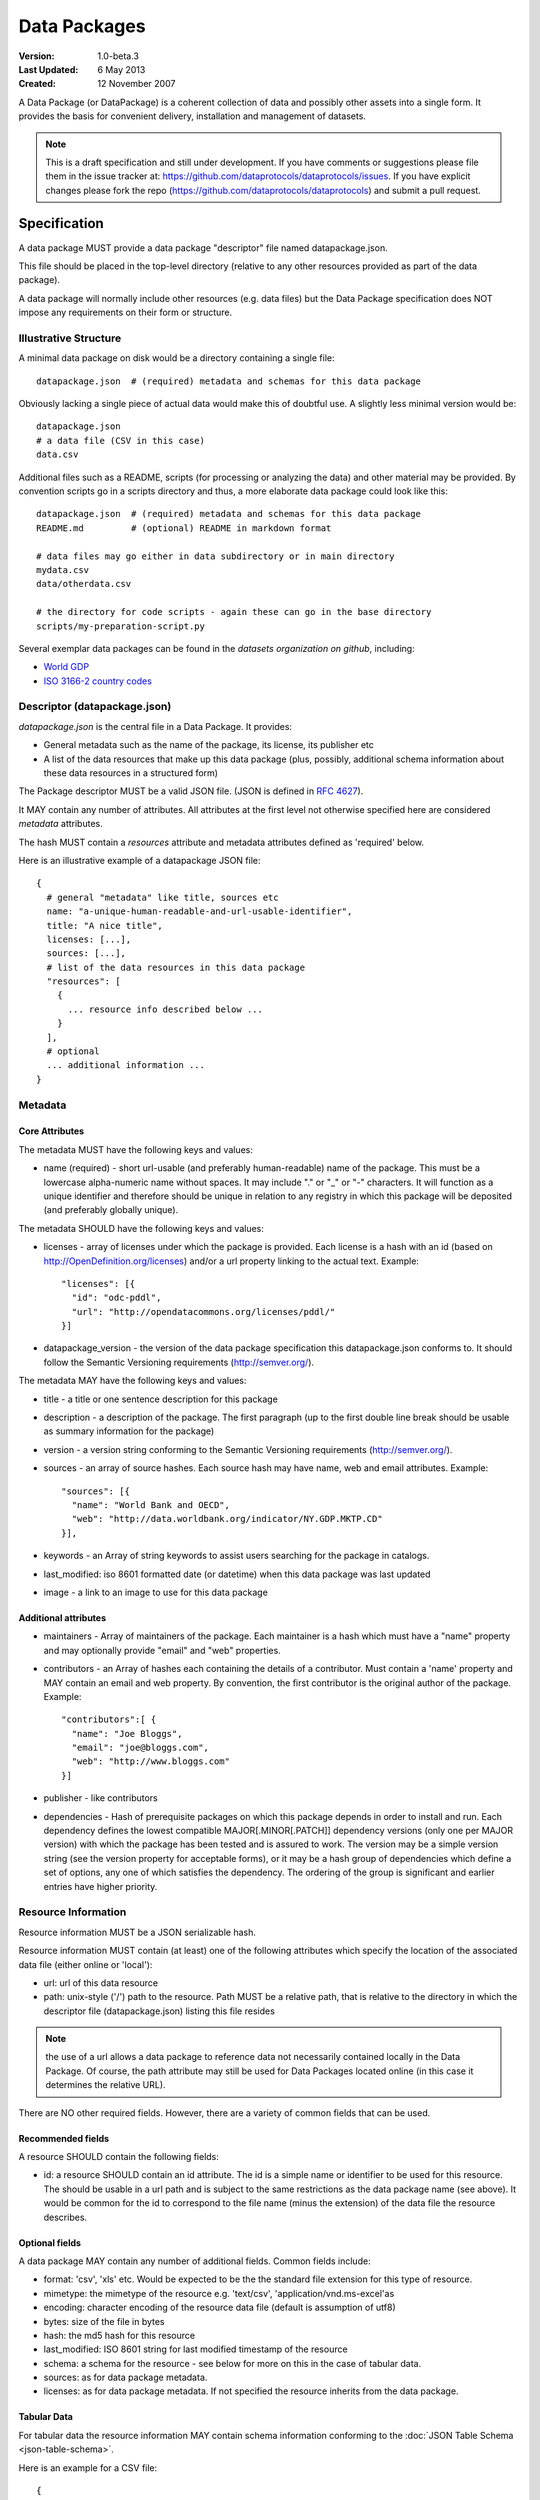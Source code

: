=============
Data Packages
=============

.. sectionauthor:: Rufus Pollock (Open Knowledge Foundation), Matthew Brett (NiPY), Martin Keegan (Open Knowledge Foundation Labs)

:**Version**: 1.0-beta.3
:**Last Updated**: 6 May 2013
:**Created**: 12 November 2007

A Data Package (or DataPackage) is a coherent collection of data
and possibly other assets into a single form. It provides the basis for
convenient delivery, installation and management of datasets.

.. note::

   This is a draft specification and still under development. If you have
   comments or suggestions please file them in the issue tracker at:
   https://github.com/dataprotocols/dataprotocols/issues. If you have explicit changes
   please fork the repo (https://github.com/dataprotocols/dataprotocols) and submit a
   pull request.


Specification
=============

A data package MUST provide a data package "descriptor" file named
datapackage.json.

This file should be placed in the top-level directory (relative to any other
resources provided as part of the data package).

A data package will normally include other resources (e.g. data files) but the Data
Package specification does NOT impose any requirements on their form or
structure.

Illustrative Structure
----------------------

A minimal data package on disk would be a directory containing a single file::

    datapackage.json  # (required) metadata and schemas for this data package

Obviously lacking a single piece of actual data would make this of doubtful
use. A slightly less minimal version would be::

    datapackage.json
    # a data file (CSV in this case)
    data.csv

Additional files such as a README, scripts (for processing or analyzing the
data) and other material may be provided. By convention scripts go in a scripts
directory and thus, a more elaborate data package could look like this::

    datapackage.json  # (required) metadata and schemas for this data package
    README.md         # (optional) README in markdown format

    # data files may go either in data subdirectory or in main directory
    mydata.csv
    data/otherdata.csv         

    # the directory for code scripts - again these can go in the base directory
    scripts/my-preparation-script.py

Several exemplar data packages can be found in the `datasets organization on github`, including:

* `World GDP`_
* `ISO 3166-2 country codes`_ 

.. _datasets organization on github: https://github.com/datasets
.. _World GDP: https://github.com/datasets/gdp 
.. _ISO 3166-2 country codes: https://github.com/datasets/country-codes


Descriptor (datapackage.json)
-----------------------------

`datapackage.json` is the central file in a Data Package. It provides:

* General metadata such as the name of the package, its license, its publisher etc
* A list of the data resources that make up this data package (plus, possibly, additional schema information about these data resources in a structured form)

The Package descriptor MUST be a valid JSON file. (JSON is defined in `RFC 4627`_).

.. _RFC 4627: http://www.ietf.org/rfc/rfc4627.txt

It MAY contain any number of attributes. All attributes at the first level not
otherwise specified here are considered `metadata` attributes.

The hash MUST contain a `resources` attribute and metadata attributes defined as
'required' below.
  
Here is an illustrative example of a datapackage JSON file::

  {
    # general "metadata" like title, sources etc
    name: "a-unique-human-readable-and-url-usable-identifier",
    title: "A nice title",
    licenses: [...],
    sources: [...],
    # list of the data resources in this data package
    "resources": [
      {
        ... resource info described below ...
      }
    ],
    # optional
    ... additional information ...
  }

Metadata
--------

Core Attributes
~~~~~~~~~~~~~~~

The metadata MUST have the following keys and values:

* name (required) - short url-usable (and preferably human-readable) name of
  the package. This must be a lowercase alpha-numeric name without spaces. It may
  include "." or "_" or "-" characters. It will function as a unique identifier
  and therefore should be unique in relation to any registry in which this
  package will be deposited (and preferably globally unique).

The metadata SHOULD have the following keys and values:

* licenses - array of licenses under which the package is provided. Each
  license is a hash with an id (based on http://OpenDefinition.org/licenses) and/or a url property linking to the actual text. Example::

      "licenses": [{
        "id": "odc-pddl",
        "url": "http://opendatacommons.org/licenses/pddl/"
      }]
* datapackage_version - the version of the data package specification this
  datapackage.json conforms to. It should follow the Semantic Versioning
  requirements (http://semver.org/).

The metadata MAY have the following keys and values:

* title - a title or one sentence description for this package
* description - a description of the package. The first paragraph (up to the
  first double line break should be usable as summary information for the package)
* version - a version string conforming to the Semantic Versioning requirements
  (http://semver.org/).
* sources - an array of source hashes. Each source hash may have name, web and email attributes. Example::

    "sources": [{
      "name": "World Bank and OECD",
      "web": "http://data.worldbank.org/indicator/NY.GDP.MKTP.CD"
    }],
    
* keywords - an Array of string keywords to assist users searching for the
  package in catalogs.
* last_modified: iso 8601 formatted date (or datetime) when this data package was last updated
* image - a link to an image to use for this data package

Additional attributes
~~~~~~~~~~~~~~~~~~~~~

* maintainers - Array of maintainers of the package. Each maintainer is a hash
  which must have a "name" property and may optionally provide "email" and
  "web" properties.
* contributors - an Array of hashes each containing the details of a
  contributor. Must contain a 'name' property and MAY contain an email and web
  property. By convention, the first contributor is the original author of the
  package. Example::

    "contributors":[ {
      "name": "Joe Bloggs",
      "email": "joe@bloggs.com",
      "web": "http://www.bloggs.com"
    }]

* publisher - like contributors 
* dependencies - Hash of prerequisite packages on which this package depends in
  order to install and run. Each dependency defines the lowest compatible
  MAJOR[.MINOR[.PATCH]] dependency versions (only one per MAJOR version) with
  which the package has been tested and is assured to work. The version may be
  a simple version string (see the version property for acceptable forms), or
  it may be a hash group of dependencies which define a set of options, any one
  of which satisfies the dependency. The ordering of the group is significant
  and earlier entries have higher priority.

Resource Information
--------------------

Resource information MUST be a JSON serializable hash.

Resource information MUST contain (at least) one of the following attributes which
specify the location of the associated data file (either online or 'local'):

* url: url of this data resource
* path: unix-style ('/') path to the resource. Path MUST be a relative path,
  that is relative to the directory in which the descriptor file
  (datapackage.json) listing this file resides

.. note:: the use of a url allows a data package to reference data not
          necessarily contained locally in the Data Package. Of course, the
          path attribute may still be used for Data Packages located online (in
          this case it determines the relative URL).

There are NO other required fields. However, there are a variety of common
fields that can be used.

Recommended fields
~~~~~~~~~~~~~~~~~~

A resource SHOULD contain the following fields:

* id: a resource SHOULD contain an id attribute. The id is a simple name or
  identifier to be used for this resource. The should be usable in a url path
  and is subject to the same restrictions as the data package name (see above).
  It would be common for the id to correspond to the file name (minus the
  extension) of the data file the resource describes.

Optional fields
~~~~~~~~~~~~~~~

A data package MAY contain any number of additional fields. Common fields include:

* format: 'csv', 'xls' etc. Would be expected to be the the standard file
  extension for this type of resource.
* mimetype: the mimetype of the resource e.g. 'text/csv', 'application/vnd.ms-excel'as 
* encoding: character encoding of the resource data file (default is assumption
  of utf8) 
* bytes: size of the file in bytes
* hash: the md5 hash for this resource
* last_modified: ISO 8601 string for last modified timestamp of the resource
* schema: a schema for the resource - see below for more on this in the case of
  tabular data.
* sources: as for data package metadata.
* licenses: as for data package metadata. If not specified the resource
  inherits from the data package.

Tabular Data
~~~~~~~~~~~~

For tabular data the resource information MAY contain schema information conforming to the
:doc:`JSON Table Schema <json-table-schema>`.

Here is an example for a CSV file::

  {
    // one of url or path should be present
    url:
    path:
    
    dialect: # as per CSV Dialect specification
    schema:  # as per JSON Table Schema 
  }

See :doc:`Simple Data Format <simple-data-format>` for a specification that
builds on this data package specification adding specific requirements for
files and file info.


Background
==========

Aims
----

* Simple
* Extensible
* Human editable (for metadata)
* Machine usable (easily parsable and editable)
* Based on existing standard formats
* Not linked to a particular language or system

How It Fits into the Ecosystem
------------------------------

* Minimal wrapping to provide for machine automated sharing and obtaining of
  data
* Data Packages can be registered into and found in indexes (local or remote)
* Tools (based on code libraries) integrate with these indexes (and storage) to
  download and upload material

.. image:: https://docs.google.com/drawings/pub?id=1W0s91bQGS-bmGOLm519mMq9zDJvRhP71pwuJtkflRws&w=896&h=660
   :align: center
   :alt: Data Packages and the Wider Ecosystem
   :width: 90%


Appendix: Review of Existing Packaging Work
===========================================

The specification is heavily inspired by various software packaging formats
including the Debian 'Debs' format, Python Distributions and CommonsJS
Packages. More background on these other formats can be found below.


Debs
----

http://www.debian.org/doc/debian-policy/ch-controlfields.html

The fields in the binary package paragraphs are:

* Package (mandatory)
* Architecture (mandatory)
* Section (recommended)
* Priority (recommended)
* Essential
* Depends et al
* Description (mandatory)
* Homepage

5.6.2 Maintainer

The package maintainer's name and email address. The name must come first, then
the email address inside angle brackets <> (in RFC822 format).

5.6.13 Description

In a source or binary control file, the Description field contains a
description of the binary package, consisting of two parts, the synopsis or the
short description, and the long description. The field's format is as follows:

5.6.5 Section

This field specifies an application area into which the package has been
classified. See Sections, Section 2.4.

JARs
----

http://java.sun.com/j2se/1.3/docs/guide/jar/jar.html

The META-INF directory

The following files/directories in the META-INF directory are recognized and
interpreted by the Java 2 Platform to configure applications, extensions, class
loaders and services:

MANIFEST.MF - The manifest file that is used to define extension and package
related data.

INDEX.LIST

CommonJS javascript packages
----------------------------

http://wiki.commonjs.org/wiki/Packages/1.0

The following is an extract:

Packages
~~~~~~~~

This specification describes the CommonJS package format for distributing
CommonJS programs and libraries. A CommonJS package is a cohesive wrapping of a
collection of modules, code and other assets into a single form. It provides
the basis for convenient delivery, installation and management of CommonJS
components.

This specifies the CommonJS package descriptor file and package file format. It
does not specify a package catalogue file or format; this is an exercise for
future specifications.  The package descriptor file is a statement of known
fact at the time the package is published and may not be modified without
publishing a new release.

Package Descriptor File
~~~~~~~~~~~~~~~~~~~~~~~

Each package must provide a top-level package descriptor file called
"package.json". This file is a JSON format file. Each package must provide all
the following fields in its package descriptor file.

* name - the name of the package.
* description - a brief description of the package. By convention, the first
  sentence (up to the first ". ") should be usable as a package title in
  listings.
* version - a version string conforming to the Semantic Versioning requirements
  (http://semver.org/).
* keywords - an Array of string keywords to assist users searching for the
  package in catalogs.
* maintainers - Array of maintainers of the package. Each maintainer is a hash
  which must have a "name" property and may optionally provide "email" and
  "web" properties.
* contributors - an Array of hashes each containing the details of a
  contributor. Format is the same as for author. By convention, the first
  contributor is the original author of the package.
* bugs - URL for submitting bugs. Can be mailto or http.
* licenses - array of licenses under which the package is provided. Each
  license is a hash with a "type" property specifying the type of license and a
  url property linking to the actual text. If the license is one of the
  [http://www.opensource.org/licenses/alphabetical official open source
  licenses] the official license name or its abbreviation may be explicated
  with the "type" property.  If an abbreviation is provided (in parentheses),
  the abbreviation must be used.
* repositories - Array of repositories where the package can be located. Each
  repository is a hash with properties for the "type" and "url" location of the
  repository to clone/checkout the package. A "path" property may also be
  specified to locate the package in the repository if it does not reside at
  the root.
* dependencies - Hash of prerequisite packages on which this package depends in
  order to install and run. Each dependency defines the lowest compatible
  MAJOR[.MINOR[.PATCH]] dependency versions (only one per MAJOR version) with
  which the package has been tested and is assured to work. The version may be
  a simple version string (see the version property for acceptable forms), or
  it may be a hash group of dependencies which define a set of options, any one
  of which satisfies the dependency. The ordering of the group is significant
  and earlier entries have higher priority.

Catalog Properties
~~~~~~~~~~~~~~~~~~

When a package.json is included in a catalog of packages, the following fields
should be present for each package. 

* checksums - Hash of package checksums. This checksum is used by package
  manager tools to verify the integrity of a package. For example::

   checksums: {
     "md5": "841959b03e98c92d938cdeade9e0784d",
     "sha1": " f8919b549295a259a6cef5b06e7c86607a3c3ab7",
     "sha256": "1abb530034bc88162e8427245839ec17c5515e01a5dede6e702932bbebbfe8a7"
   }

This checksum is meant to be automatically added by the catalog service

Open Document Format
--------------------

http://en.wikipedia.org/wiki/OpenDocument_technical_specification#Format_internals

Layout::

  meta.xml
  META-INF/
    manifest.xml

meta.xml contains the file metadata. For example, Author, "Last modified by",
date of last modification, etc. The contents look somewhat like this::

    <meta:creation-date>2003-09-10T15:31:11</meta:creation-date>
    <dc:creator>Daniel Carrera</dc:creator>
    <dc:date>2005-06-29T22:02:06</dc:date>
    <dc:language>es-ES</dc:language>
    <meta:document-statistic  table-count="6" object-count="0"
      page-count="59" paragraph-count="676"
      image-count="2" word-count="16701"
      character-count="98757"/>

META-INF is a separate folder. Information about the files contained in the
OpenDocument package is stored in an XML file called the manifest file. The
manifest file is always stored at the pathname META-INF/manifest.xml. The main
pieces of information stored in the manifest are:

* A list of all of the files in the package.
* The media type of each file in the package.
* If a file stored in the package is encrypted, the information required to
  decrypt the file is stored in the manifest.

